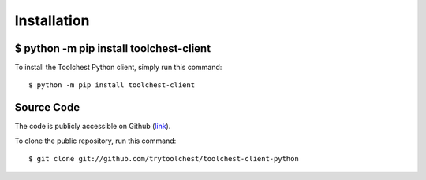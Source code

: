.. _install:

Installation
============

$ python -m pip install toolchest-client
----------------------------------------

To install the Toolchest Python client, simply run this command::

    $ python -m pip install toolchest-client

Source Code
-----------
The code is publicly accessible on Github
(`link <https://github.com/trytoolchest/toolchest-client-python>`_).

To clone the public repository, run this command::

    $ git clone git://github.com/trytoolchest/toolchest-client-python
